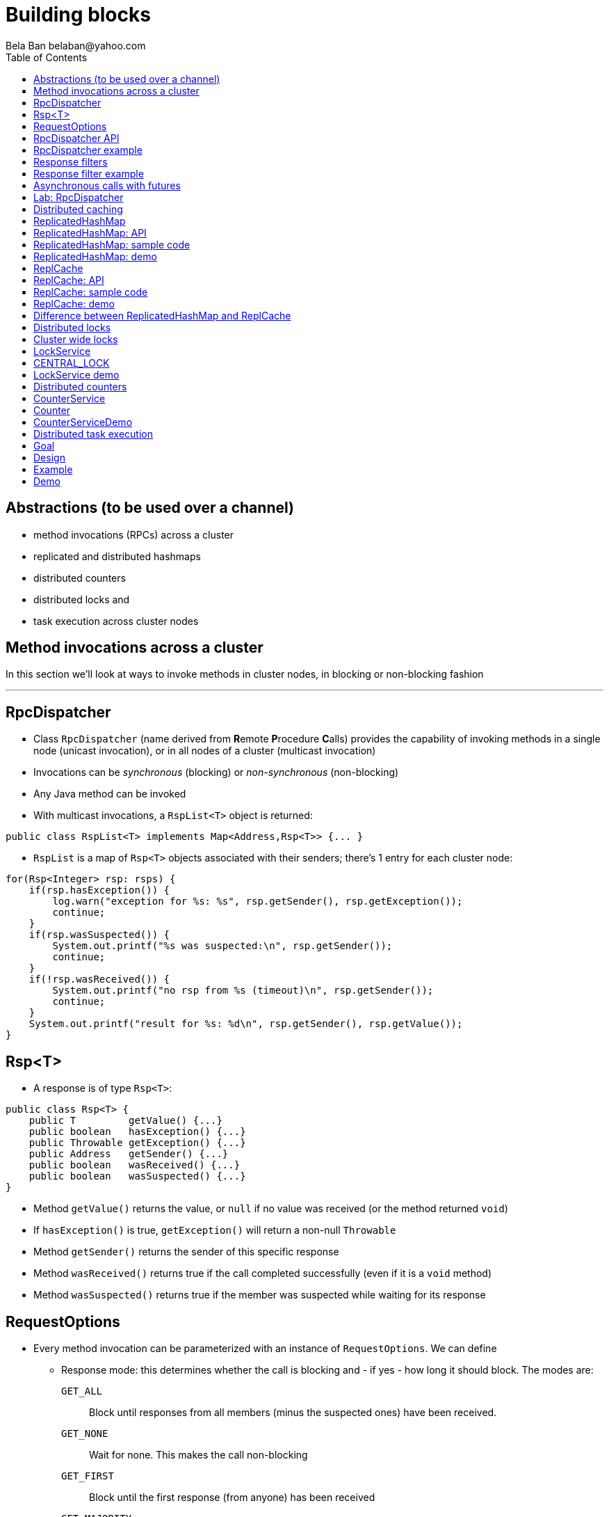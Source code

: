 
Building blocks
===============
:author: Bela Ban belaban@yahoo.com
:backend: deckjs
:deckjs_transition: fade
:navigation:
:deckjs_theme: web-2.0
:deckjs_transition: fade
:goto:
:menu:
:toc:
:status:



Abstractions (to be used over a channel)
----------------------------------------
* method invocations (RPCs) across a cluster
* replicated and distributed hashmaps
* distributed counters
* distributed locks and
* task execution across cluster nodes



Method invocations across a cluster
-----------------------------------

In this section we'll look at ways to invoke methods in cluster nodes, in blocking or non-blocking fashion

'''

RpcDispatcher
-------------
* Class `RpcDispatcher` (name derived from **R**emote **P**rocedure **C**alls) provides the capability of invoking
methods in a single node (unicast invocation), or in all nodes of a cluster (multicast invocation)
* Invocations can be _synchronous_ (blocking) or _non-synchronous_ (non-blocking)
* Any Java method can be invoked
* With multicast invocations, a `RspList<T>` object is returned:
[source,java]
----
public class RspList<T> implements Map<Address,Rsp<T>> {... }
----

* `RspList` is a map of `Rsp<T>` objects associated with their senders; there's 1 entry for each cluster node:

[source,java]
----
for(Rsp<Integer> rsp: rsps) {
    if(rsp.hasException()) {
        log.warn("exception for %s: %s", rsp.getSender(), rsp.getException());
        continue;
    }
    if(rsp.wasSuspected()) {
        System.out.printf("%s was suspected:\n", rsp.getSender());
        continue;
    }
    if(!rsp.wasReceived()) {
        System.out.printf("no rsp from %s (timeout)\n", rsp.getSender());
        continue;
    }
    System.out.printf("result for %s: %d\n", rsp.getSender(), rsp.getValue());
}
----


Rsp<T>
------
* A response is of type `Rsp<T>`:

[source,java]
----
public class Rsp<T> {
    public T         getValue() {...}
    public boolean   hasException() {...}
    public Throwable getException() {...}
    public Address   getSender() {...}
    public boolean   wasReceived() {...}
    public boolean   wasSuspected() {...}
}
----

* Method `getValue()` returns the value, or `null` if no value was received (or the method returned `void`)
* If `hasException()` is true, `getException()` will return a non-null `Throwable`
* Method `getSender()` returns the sender of this specific response
* Method `wasReceived()` returns true if the call completed successfully (even if it is a `void` method)
* Method `wasSuspected()` returns true if the member was suspected while waiting for its response



RequestOptions
--------------
* Every method invocation can be parameterized with an instance of `RequestOptions`. We can define
** Response mode: this determines whether the call is blocking and - if yes - how long it should block. The modes are:
  `GET_ALL`:: Block until responses from all members (minus the suspected ones) have been received.
  `GET_NONE`:: Wait for none. This makes the call non-blocking
  `GET_FIRST`:: Block until the first response (from anyone) has been received
  `GET_MAJORITY`:: Block until a majority of members have responded
** Timeout: max time (ms) to block. If the call hasn't completed after the timeout elapsed, a TimeoutException will be thrown.
   A timeout of 0 means to wait forever. Ignored if the call is non-blocking (mode=`GET_NONE`)
** Response filter: an `RspFilter` allows for filtering of responses and user-defined termination of
  a call. For example, if we expect responses from 10 members, but can return after having
  received 3 non-null responses, a `RspFilter` could be used. 
** Flags: the various flags to be passed to the message (re advanced section)
** Exclusion list: here we can pass a list of members (addresses) that should be excluded. For example,
  if the view is `{A,B,C,D,E}`, and we set the exclusion list to A,C then the caller will wait for
  responses from everyone except A and C. Also, every recipient that's in the exclusion list
  will discard the message.




RpcDispatcher API
-----------------

[source,java]
----
public <T> RspList<T>
       callRemoteMethods(Collection<Address> dests,
                         String method_name, Object[] args, Class[] types,
                         RequestOptions options) throws Exception;
public <T> RspList<T>
       callRemoteMethods(Collection<Address> dests, MethodCall method_call,
                         RequestOptions options) throws Exception;

public <T> T callRemoteMethod(Address dest,
                              String method_name, Object[] args, Class[] types,
                              RequestOptions options) throws Exception;
public <T> T callRemoteMethod(Address dest, MethodCall call,
                              RequestOptions options) throws Exception;
----

* The `callRemoteMethods()` (multicast) methods are invoked with a list of target
addresses. If null, the method will be invoked in all cluster nodes. Each call takes
the target members to invoke it on (`null` means invoke on all nodes), a method and a `RequestOptions` object.

** The method can be given as (1) the method name, (2) the arguments and (3) the argument types, or a
MethodCall (containing a `java.lang.reflect.Method` and argument) can be given instead.

* A `RspList` is returned.

* The `callRemoteMethod()` (unicast) methods take almost the same parameters, except
that there is only one destination address instead of a list.

* The `callRemoteMethod()` calls return the actual result (or type T), or throws an
exception if the method threw an exception on the target member.

* Reflection is used to find the correct method in the target node according to the method name and
number and types of supplied arguments. There is a runtime exception if a method cannot be resolved.



RpcDispatcher example
---------------------

[source,java]
----
public int print(int number) throws Exception {return number * 2;}  // <1>

RequestOptions opts=new RequestOptions(ResponseMode.GET_ALL, 5000); // <2>
JChannel channel=new JChannel();
RpcDispatcher disp=new RpcDispatcher(channel, this);   // <3>
channel.connect("RpcDispatcherTestGroup");
for(int i=0; i < 10; i++) {
    RspList rsp_list=disp.callRemoteMethods(null,      // <4>
                                            "print",
                                            new Object[]{i},
                                            new Class[]{int.class},
                                            opts);
    System.out.println("Responses: " + rsp_list);
}
----
<1> Define public method `print()`
<2> Define a `RequestOptions` object with mode=synchronous and a timeout of 5 seconds
<3> Create an `RpcDispatcher` over the channel, `this` means all methods to be invoked are in the same class
<4> Invoke the call on all cluster nodes (`null`). The method name is `"print"`, the actual argument is an array of one
element (`i`), and the formal parameters are defined with an array of class information. Finally, the RequestOptions instance
previously created is passed to the call.



Response filters
----------------
* Response filters allow application code to drop responses, or to return from a blocking call before ak responses
  have been received.
* The `RspFilter` interface looks as follows:
          
[source,java]
----
public interface RspFilter {
    boolean isAcceptable(Object response, Address sender);
    boolean needMoreResponses();
}      
----

* Method `isAcceptable()` is given a response value and the address of the member which sent
the response, and needs to decide whether the response is valid (returning true) or not
(returning false).
          
* Method `needMoreResponses()` determines whether a call is done or not.



Response filter example
-----------------------
The sample code below shows how to use a RspFilter:

[source,java]
----
RspFilter filter=new RspFilter() {
    int num=0;
    public boolean isAcceptable(Object response, Address sender) {
        boolean retval=(Integer)response > 1; // <1>
        if(retval)
            num++;
        return retval;
    }
    public boolean needMoreResponses() { 
        return num < 2;                       // <2>
    }
};

RequestOptions opts=RequestOptions.SYNC().setRspFilter(filter); // <3>
RspList rsps=disp.callRemoteMethods(null, "foo", null, null, opts);
----
<1> The response filter acepts all integer values that are greater than 1. All accepted values increment a counter.
<2> The call returns as soon as (1) it has received 2 valid responses or (2) the timeout elapsed or (3) it received responses
from all members.
<3> The RequestOptions object is passed the `RspFilter` instance.



Asynchronous calls with futures
-------------------------------
* When invoking a synchronous call, the calling thread is blocked until the response (or responses) has
  been received.

* A _future_ allows a caller to return immediately and grab the result(s) later.

[source,java]
----
public NotifyingFuture<RspList>
       callRemoteMethodsWithFuture(Collection<Address> dests, MethodCall method_call,
                                   RequestOptions options) throws Exception;
public <T> NotifyingFuture<T>
       callRemoteMethodWithFuture(Address dest, MethodCall call,
                                  RequestOptions options) throws Exception;
----

* A `NotifyingFuture` extends `java.util.concurrent.Future`, with its regular methods such as `isDone()`,
  `get()` and `cancel()`. This is shown in the following code:
            
[source,java]
----
Future<Integer> future=dispatcher.callRemoteMethodWithFuture(...); // <1>
int num=future.get(); // <2>
----
<1> Here we invoke a unicast method, which completes immediately, returning a future
<2> The `get()` blocks until the result is available



Lab: RpcDispatcher
------------------
* Change ChatDemo to invoke an RPC rather than send a JGroups message for each chat message
* The callback to be invoked should be `onMessage(String message)`



Distributed caching
-------------------
In this section we'll look at replicating or distributing data across a cluster. _Replication_ means that all nodes
have all the data, whereas _distribution_ means that only selected nodes store a given piece of information.

'''


ReplicatedHashMap
-----------------
* A key/value store implementing `java.util.concurrent.ConcurrentMap`
* `ReplicatedHashMap` uses _full replication_; any data added to an instance will be replicated to all other
  instances in the cluster
** Removing a key will remove it in all cluster instances
** Gets are always local and don't involve network round trips
* A new instance needs to acquire the state from an existing node (the coordinator)
* A cache can be configured to use blocking or non-blocking updates and - if blocking - define a max timeout to block
** When blocking mode is used, the caller blocks until the update has been acked by all cluster instances
** Otherwise, the call returns immediately and the updates are sent asynchronously


ReplicatedHashMap: API
----------------------

[source,java]
----
public class ReplicatedHashMap<K, V> implements ConcurrentMap<K,V> {
    public interface Notification<K, V> {   // <1>
        void entrySet(K key, V value);
        void entryRemoved(K key);
        void viewChange(View view, List<Address> joined, List<Address> left);
        void contentsSet(Map<K,V> new_entries);
        void contentsCleared();
    }
    public         ReplicatedHashMap(Channel channel) {..}       // <2>
    public void    setBlockingUpdates(boolean blocking_updates); // <3>
    public void    setTimeout(long timeout);                     // <4>
    public void    start(long state_timeout) throws Exception;   // <5>
    public void    stop();                                       // <6>
    public void    addNotifier(Notification n);                  // <7>
 // get(), put(), putIfAbsent(), remove() etc from ConcurrentHashMap // <8>
----
<1> Notification interface; can be used to register for certain events, e.g. when a key/value pair has been added
<2> Creates a new instance over an existing channel
<3> Sets the updates to be blocking or non-blocking
<4> Sets the timeout (ms); ignored if non-blocking
<5> Starts the cache: this fetches the state from an existing member
<6> Stops the cache: this stops the underlying channel and leaves the cluster
<7> Registers a listener for `Notification` callbacks
<8> The get and update methods are derived from `ConcurrentMap`; refer to it for details


ReplicatedHashMap: sample code
------------------------------

[source,java]
----
JChannel channel=new JChannel(props); // <1>
channel.connect("rhm-cluster");
ReplicatedHashMap<String,Integer> map=new ReplicatedHashMap<String,Integer>(channel); // <2>
map.start(); // <3>
----
<1> Creates a new `JChannel`. Note that the configuration needs to include a state transfer protocol (e.g. `STATE`), or
    else the channel creation would fail with an exception
<2> Creates a new ReplicatedHashMap over an existing (and connected) channel
<3> Fetches the state from an existing member (not done if this is the first member). If the state transfer fails,
    e.g. with a timeout, or there s no state transfer protocol configured, an exception will be thrown


ReplicatedHashMap: demo
-----------------------
* Demo: `repl-hashmap.sh`


ReplCache
---------
* A key/value store using _partial replication_: a given key/value pair is not stored on _all_ nodes, but only on
  _selected_ cluster nodes
** The number of times a key is stored is configured via a _replication count_.
** When the cluster view changes, keys are rebalanced if needed, to maintain the replication count for that key
* A put(K,V) will store K on replication count nodes
** The nodes on which K is stored are computed using a _consistent hash function_.
*** This function tries to minimize rebalancing on a view change.
* A get(K) on a node which doesn't store K is redirected to the primary owner of K
* A new instance doesn't do state transfer (like RHM above), but rebalancing might assign it some keys


ReplCache: API
--------------

[source,java]
----
public class ReplCache<K,V> {
    public interface HashFunction<K> {      // <1>
        List<Address> hash(K key, short repl_count);
    }

    public ReplCache(String props, String cluster_name);        // <2>
    public void setDefaultReplicationCount(short repl_count);   // <3>
    public void setHashFunction(HashFunction<K> hash_function); // <4>
    public void start() throws Exception;                       // <5>
    public void stop();                                         // <6>
    public void put(K k, V v, short repl_count, long timeout, boolean sync); // <7>
    public V    get(K key);                                     // <8>
    public void remove(K key, boolean synchronous);             // <9>
}
----
<1> Interface which defines the consistent hash function to be used.
<2> Creates a new instance, creating a channel first.
<3> Sets a default replication count. Used when not explicitly passed to update methods
<4> Sets the consistent hash function. There's a default if not set.
<5> Joins the cluster. This causes rebalancing if there are existing cluster members.
<6> Leaves the cluster. This causes rebalancing if there are existing cluster members.
<7> Adds data to the cache. If synchronous, `timeout` (ms) defines how long the caller is willing to block
<8> Returns a value for a given key K. If K is not local, this may result in a network round trip to the primary owner.
<9> Removes a key from all nodes which store it.


ReplCache: sample code
----------------------

[source,java]
----
ReplCache<String,String> cache=new ReplCache<String,String>(props, cluster_name);
cache.setCallTimeout(rpc_timeout);
cache.start();
----


ReplCache: demo
---------------
* Demo: repl-cache.sh



Difference between ReplicatedHashMap and ReplCache
--------------------------------------------------
* For large clusters or large data, RHM won't scale (adat-wise), as each node stores data from all other nodes
   -> use ReplCache
* When the cluser is small or the data set is small -> use RHM (all gets are local)
* RHM requires state transfer; ReplCache requires rebalancing




Distributed locks
-----------------

Nodes can acquire cluster-wide locks.

'''


Cluster wide locks
------------------
* Locks that can be accessed by any cluster node
* A lock is identified by a name
** All nodes accessing a lock with the same name will block on the same lock
* Locks implement `java.util.concurrent.lock.Lock`
** The same semantics are provided
*** The owner of a lock is always a thread in a node
*** Different threads in the same node will compete for locks
*** This can be turned off: lock owners can be entire nodes
**** All threads in the same node will then not block on the same lock
* Conditions are supported, too


LockService
-----------
* `LockService` provides methods to get cluster wide locks:

[source,java]
----
public LockService(JChannel ch);       // <1>
public Lock getLock(String lock_name); // <2>
----
<1> Create a `LockService` instance on top of an existing channel. The channel needs to contain `CENTRAL_LOCK`
<2> Get a lock with a given name

* Sample code to obtain a lock:

[source,java]
----
JChannel ch=new JChannel(props);
LockService lock_service=new LockService(ch);
ch.connect("lock-cluster");
Lock lock=lock_service.getLock("mylock"); // <1>
lock.lock();                              // <2>
try {
    // access a resource protected by the lock
}
finally {
    lock.unlock();                        // <3>
}
----
<1> Use the lock service to obtain a named lock
<2> Acquire the lock
<3> Release the lock


CENTRAL_LOCK
------------
* Protocol implementing the distributed locking functionality
** Needs to be at the top of the stack
* Locks are managed by the _coordinator_
* All lock requests (lock(), unlock()) are sent to the coordinator
** The coordinator keeps track of locks and their state (locked / unlocked / lock owner)
** This state can be replicated to another node (`num_backups`)
* Property `use_thread_id_for_lock_owner` determines the lock owner
** `true`: threads in the same node accessing the same lock block each other
** `false`: threads in the same node accessing the same lock don't block each other
* Config sample:

[source,xml]
----
<config>
    <UDP />
    ...
    <pbcast.GMS print_local_addr="true" join_timeout="3000"
                view_bundling="true"/>
    <MFC max_credits="2M" min_threshold="0.4"/>
    <FRAG2 frag_size="60K"  />
    <CENTRAL_LOCK num_backups="1"/>
</config>
----


LockService demo
----------------
* Demo: `lock.sh`
* E.g.: `lock.sh -props /home/myhome/lock.xml -name A`



Distributed counters
--------------------

Cluster wide atomic counters.

'''

CounterService
--------------
* Obtains named cluster wide atomic counters:

[source,java]
----
public class CounterService {
    public CounterService(JChannel ch); // <1>
    public Counter getOrCreateCounter(String name, long initial_value); // <2>
    public void deleteCounter(String name); // <3>
}

----
<1> Creates a `CounterService` instance over an existing channel
<2> Returns an existing counter, or creates a new one if none exists
<3> Deletes a counter instance (on the coordinator)

NOTE: `CounterService` requires `COUNTER` to be somewhere near the top of the stack


Counter
-------
* Get and set a named counter to a value
* Atomic compare-and-set and incr/decr operations

[source,java]
----
public interface Counter {
    public long get();                                      // <1>
    public void set(long new_value);                        // <2>
    public boolean compareAndSet(long expect, long update); // <3>
    public long incrementAndGet();                          // <4>
    public long decrementAndGet();                          // <5>
    public long addAndGet(long delta);                      // <6>
}
----
<1> Gets the current value of the counter
<2> Sets the counter to a new value
<3> Atomically updates the counter using a CAS operation
<4> Atomically increments the counter and returns the new value
<5> Atomically decrements the counter and returns the new value
<6> Atomically adds the given value to the current value


CounterServiceDemo
------------------
* `counter.sh` / `counter.bat`
* Config:

[source,xml]
----
<config>
    <UDP />
    ...
    <pbcast.GMS print_local_addr="true" join_timeout="3000"
                view_bundling="true"/>
    <MFC max_credits="2M" min_threshold="0.4"/>
    <FRAG2 frag_size="60K"  />
    <CENTRAL_LOCK num_backups="1"/>
    <COUNTER num_backups="1"/>
</config>
----


Distributed task execution
--------------------------

Execution of tasks on different nodes in the cluster.

'''

Goal
----
* Oftentimes, tasks need to be executed across a distributed system, reasons are:
** We don't want to overload a single host
** If a task is long running and/or requires a lot of CPU/memory, we want to distribute the tasks across a cluster to
   harness the processing power and memory provided by individual cluster nodes
* Requirement: jobs / tasks need to be able to be broken into sizable chunks, that can be distributed in parallel
* If a node processing a task T crashes, T needs to be processed by some other node
* No single point of failure


Design
------
* Cluster of nodes, each node can submit tasks (to be executed by some other node in the cluster)
** Every node is a peer: it can both _submit_ and _handle_ tasks
** In a real application, clients could connect to _any_ node, e.g. via TCP or RMI, and submit
  tasks to that node, which would then distribute it to some other node (or handle it itself)
* When submitting a task, we pick a random integer which is then mapped to the rank of a node in the cluster
** E.g. using `modulo` or a consistent hash
* The task is then multicast (EXECUTE) across the cluster
* Every node adds the task to a hashmap consisting of tasks and their submitters' addresses
* Every node now compares the rank shipped with the task to its own rank
** It it doesn't match -> nothing is done
** Else -> the node needs to process the task. It does so and returns the result to the submitter
* When the submitter receives the response (RESULT), it multicasts a REMOVE message across the cluster
** Upon reception of REMOVE(T), every node removes T from its hashmap
* If a node X crashes (or leaves gracefully), we know which tasks were assigned to it by looking up the tasks
  in the hashmap, keyed by X
** All tasks which are still present in the hashmap have not yet been processed and need to be re-executed,
   this time by a different node
** This is done by comparing the rank shipped with the task to the node's rank and executing it if a node's
   own rank matches it
* If a master M crashes after having submitted a few tasks but not yet having received the results,
  the slaves remove all tasks submitted by M, because M won't need the results anymore.

Example
-------
* The cluster consists of nodes A, B, C and D
* Clients can access one of them
* A task submitted for example to B by a client might assign 23 to the task
* B then multicasts an EXECUTE(23, TASK) message to all nodes in the cluster, and every node adds task #23 to its cache
* However, the only node processing task #23 is A (to which 23 happens to map to),
  which then sends the result as a RESULT(23, OBJ) to B
* B returns the result OBJ to the client and multicasts a REMOVE(23) message to the cluster,
  which causes all nodes to remove task #23 from their caches.
* Had A crashed during processing of task #23, some other node would have taken over,
  processed the result and sent it back to B



Demo
----
* `task.sh` / `task.bat`
** Start a few instances
** Submit a long running job T
** Identify the host H on which T is executed
** Kill H -> T should now be executed by some other node
* Details: link:$$https://github.com/belaban/TaskDistribution$$[https://github.com/belaban/TaskDistribution]

